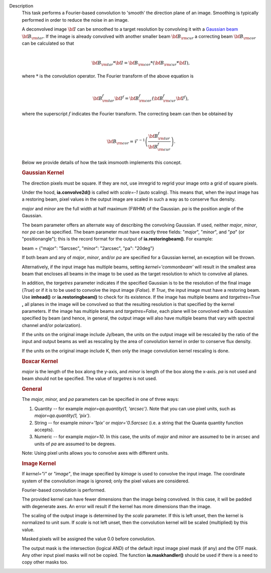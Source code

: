 Description
      This task performs a Fourier-based convolution to 'smooth' the
      direction plane of an image. Smoothing is typically performed in
      order to reduce the noise in an image.

      | A deconvolved image :math:`\bf{I}` can be smoothed to a target
        resolution by convolving it with a `Gaussian
        beam <https://casa.nrao.edu/casadocs-devel/stable/casa-fundamentals/definition_synthesized_beam>`__
        :math:`\bf{B}_{\rm tar}`. If the image is already convolved with
        another smaller beam :math:`\bf{B}_{\rm cur}` a correcting beam 
        :math:`\bf{B}_{\rm cor}` can be calculated so that
      | 

        .. math:: \begin{align} \bf{B}_{\rm tar} * \bf{I} = \bf{B}_{\rm cor} * (\bf{B}_{\rm cur} * \bf{I}),  \end{align}
      | where :math:`*` is the convolution operator.  The Fourier
        transform of the above equation is
      | 

        .. math:: \begin{align} \bf{B}_{\rm tar}^f  \bf{I}^f = \bf{B}_{\rm cor}^f  (\bf{B}_{\rm cur}^f  \bf{I}^f), \end{align}
      | where the superscript :math:`f` indicates the Fourier transform.
        The correcting beam can then be obtained by
      | 

        .. math:: \begin{align} \bf{B}_{\rm cor} = \mathcal{F}^{-1} \left( \frac{\bf{B}_{\rm tar}^f}{\bf{B}_{\rm cur}^f} \right). \end{align}

       

      Below we provide details of how the task imsmooth implements this
      concept.

      .. rubric::  
         :name: section

      .. rubric:: Gaussian Kernel
         :name: gaussian-kernel

      The direction pixels must be square. If they are not, use imregrid
      to regrid your image onto a grid of square pixels.

      Under the hood, **ia.convolve2d()** is called with *scale=-1*
      (auto scaling). This means that, when the input image has a
      restoring beam, pixel values in the output image are scaled in
      such a way as to conserve flux density.

      *major* and *minor* are the full width at half maximum (FWHM) of
      the Gaussian. *pa* is the position angle of the Gaussian.

      The beam parameter offers an alternate way of describing the
      convolving Gaussian. If used, neither *major*, *minor*, nor *pa*
      can be specified. The beam parameter must have exactly three
      fields: "*major*", "*minor*", and "*pa*" (or "positionangle");
      this is the record format for the output of
      **ia.restoringbeam()**. For example: 

      beam = {"major": "5arcsec", "minor": "2arcsec", "pa": "20deg"} 

      If both beam and any of *major*, *minor*, and/or *pa* are
      specified for a Gaussian kernel, an exception will be thrown.

      Alternatively, if the input image has multiple beams, setting
      *kernel='commonbeam'* will result in the smallest area beam that
      encloses all beams in the image to be used as the target
      resolution to which to convolve all planes.

      In addition, the *targetres* parameter indicates if the specified
      Gaussian is to be the resolution of the final image (*True*) or if
      it is to be used to convolve the input image (*False*). If *True*,
      the input image must have a restoring beam. Use **imhead()** or
      **ia.restoringbeam()** to check for its existence. If the image
      has multiple beams and *targetres=True* **,** all planes in the
      image will be convolved so that the resulting resolution is that
      specified by the kernel parameters. If the image has multiple
      beams and *targetres=False*, each plane will be convolved with a
      Gaussian specified by beam (and hence, in general, the output
      image will also have multiple beams that vary with spectral
      channel and/or polarization).

      If the units on the original image include Jy/beam, the units on
      the output image will be rescaled by the ratio of the input and
      output beams as well as rescaling by the area of convolution
      kernel in order to conserve flux density.

      If the units on the original image include K, then only the image
      convolution kernel rescaling is done.

      .. rubric:: Boxcar Kernel
         :name: boxcar-kernel

      *major* is the length of the box along the y-axis, and *minor* is
      length of the box along the x-axis. *pa* is not used and beam
      should not be specified. The value of *targetres* is not used.

      .. rubric:: General
         :name: general

      The *major, minor,* and *pa* parameters can be specified in one of
      three ways:

      #. Quantity -- for example *major=qa.quantity(1, 'arcsec')*. Note
         that you can use pixel units, such as *major=qa.quantity(1,
         'pix')*.
      #. String -- for example *minor='1pix'* or *major='0.5arcsec*
         (i.e. a string that the Quanta quantity function accepts).
      #. Numeric -- for example *major=10*. In this case, the units of
         *major* and *minor* are assumed to be in arcsec and units of
         *pa* are assumed to be degrees.

      Note: Using pixel units allows you to convolve axes with different
      units.

      .. rubric:: Image Kernel
         :name: image-kernel

      If *kernel="i"* or *"image"*, the image specified by *kimage* is
      used to convolve the input image. The coordinate system of the
      convolution image is ignored; only the pixel values are
      considered.

      Fourier-based convolution is performed.

      The provided kernel can have fewer dimensions than the image being
      convolved. In this case, it will be padded with degenerate axes.
      An error will result if the kernel has more dimensions than the
      image.

      The scaling of the output image is determined by the *scale*
      parameter. If this is left unset, then the kernel is normalized to
      unit sum. If *scale* is not left unset, then the convolution
      kernel will be scaled (multiplied) by this value.

      Masked pixels will be assigned the value 0.0 before convolution.

      The output mask is the intersection (logical AND) of the default
      input image pixel mask (if any) and the OTF mask. Any other input
      pixel masks will not be copied. The function **ia.maskhandler()**
      should be used if there is a need to copy other masks too.
